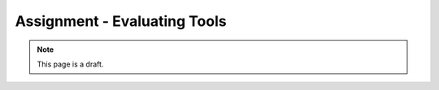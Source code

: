 Assignment - Evaluating Tools
=============================

.. note:: This page is a draft.

.. todo:: Assignment gist

    Write up a brief evaluation of a set of interelated tools (e.g., cloud provisioners, deployers, image builders, ...). Figure out the dimensions, weigh alternatives, explain how they can be combined. Either I pick the topic or the students do. The latter is harder because the student has to first identify a space with multiple tools. Post should be done in a blog-like format, like the student is teaching others how to use a set of tools.